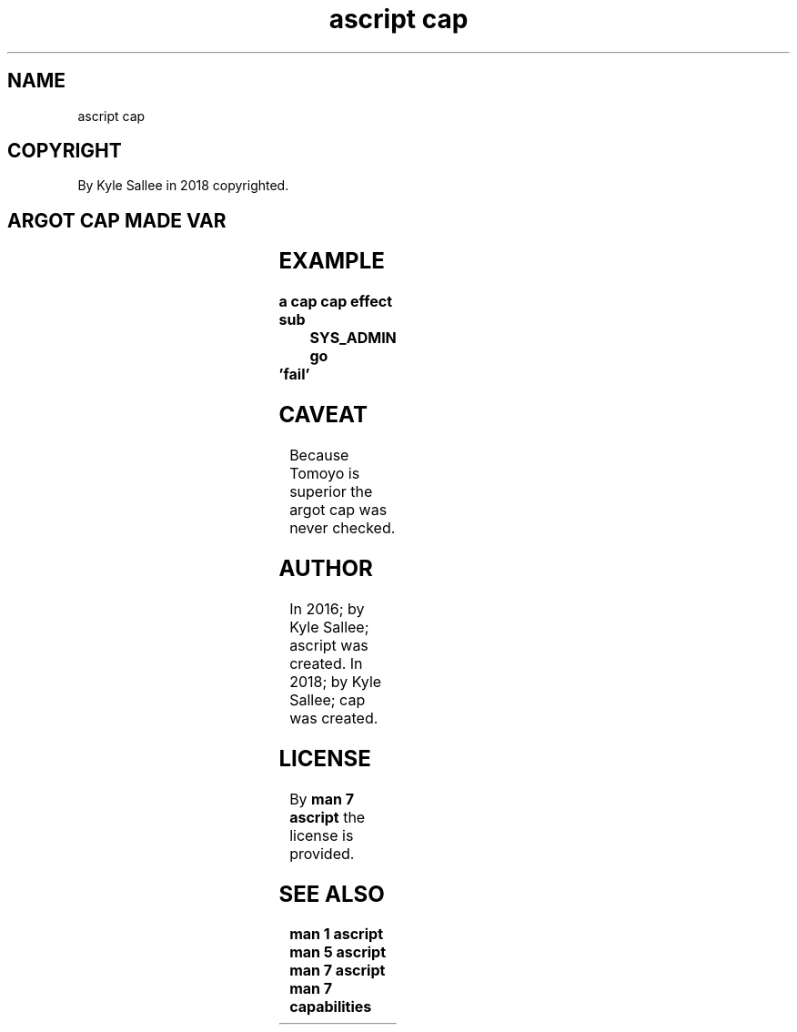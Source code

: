 .TH "ascript cap" 3
.SH NAME
.EX
ascript cap

.SH COPYRIGHT
.EX
By Kyle Sallee in 2018 copyrighted.

.SH ARGOT CAP MADE VAR
.EX
.TS
lll.
\fBargot	from	task\fR
cap ambient add	direct	To   set capability add    and skip.
cap ambient nay	direct	In   set capability        or  skip.
cap ambient sub	direct	From set capability remove and skip
cap ambient yay	direct	In   set capability        and skip.

cap effect add	direct	To   set capability add    and skip.
cap effect nay	direct	In   set capability        or  skip.
cap effect sub	direct	From set capability remove and skip.
cap effect yay	direct	In   set capability        and skip.

cap inherit add	direct	To   set capability add    and skip.
cap inherit nay	direct	In   set capability        or  skip.
cap inherit sub	direct	From set capability remove and skip.
cap inherit yay	direct	In   set capability        and skip.

cap permit add	direct	To   set capability add    and skip.
cap permit nay	direct	In   set capability        or  skip.
cap permit sub	direct	From set capability remove and skip.
cap permit yay	direct	In   set capability        and skip.
.TE

.TS
ll.
\fBvar	use\fR
cap.pid			The PID.

CAP_AUDIT_CONTROL	Capability constant value
CAP_AUDIT_READ
CAP_AUDIT_WRITE
CAP_BLOCK_SUSPEND
CAP_CHOWN
CAP_DAC_OVERRIDE
CAP_DAC_READ_SEARCH
CAP_FOWNER
CAP_FSETID
CAP_IPC_LOCK
CAP_IPC_OWNER
CAP_KILL
CAP_LEASE
CAP_LINUX_IMMUTABLE
CAP_MAC_ADMIN
CAP_MAC_OVERRIDE
CAP_MKNOD
CAP_NET_ADMIN
CAP_NET_BIND_SERVICE
CAP_NET_BROADCAST
CAP_NET_RAW
CAP_SETGID
CAP_SETFCAP
CAP_SETPCAP
CAP_SETUID
CAP_SYS_ADMIN
CAP_SYS_BOOT
CAP_SYS_CHROOT
CAP_SYS_MODULE
CAP_SYS_NICE
CAP_SYS_PACCT
CAP_SYS_PTRACE
CAP_SYS_RAWIO
CAP_SYS_RESOURCE
CAP_SYS_TIME
CAP_SYS_TTY_CONFIG
CAP_SYSLOG
CAP_WAKE_ALARM
.TE
.ta T 8n

.SH EXAMPLE
.EX
.ta T 8n
.in -8
\fB
a
cap
cap effect sub	SYS_ADMIN
go	'fail'
\fR
.in

.SH CAVEAT
.EX
Because Tomoyo    is  superior
the     argot cap was never checked.

.SH AUTHOR
.EX
In 2016; by Kyle Sallee; ascript was created.
In 2018; by Kyle Sallee; cap     was created.

.SH LICENSE
.EX
By \fBman 7 ascript\fR the license is provided.

.SH SEE ALSO
.EX
\fB
man 1 ascript
man 5 ascript
man 7 ascript
man 7 capabilities
\fR

